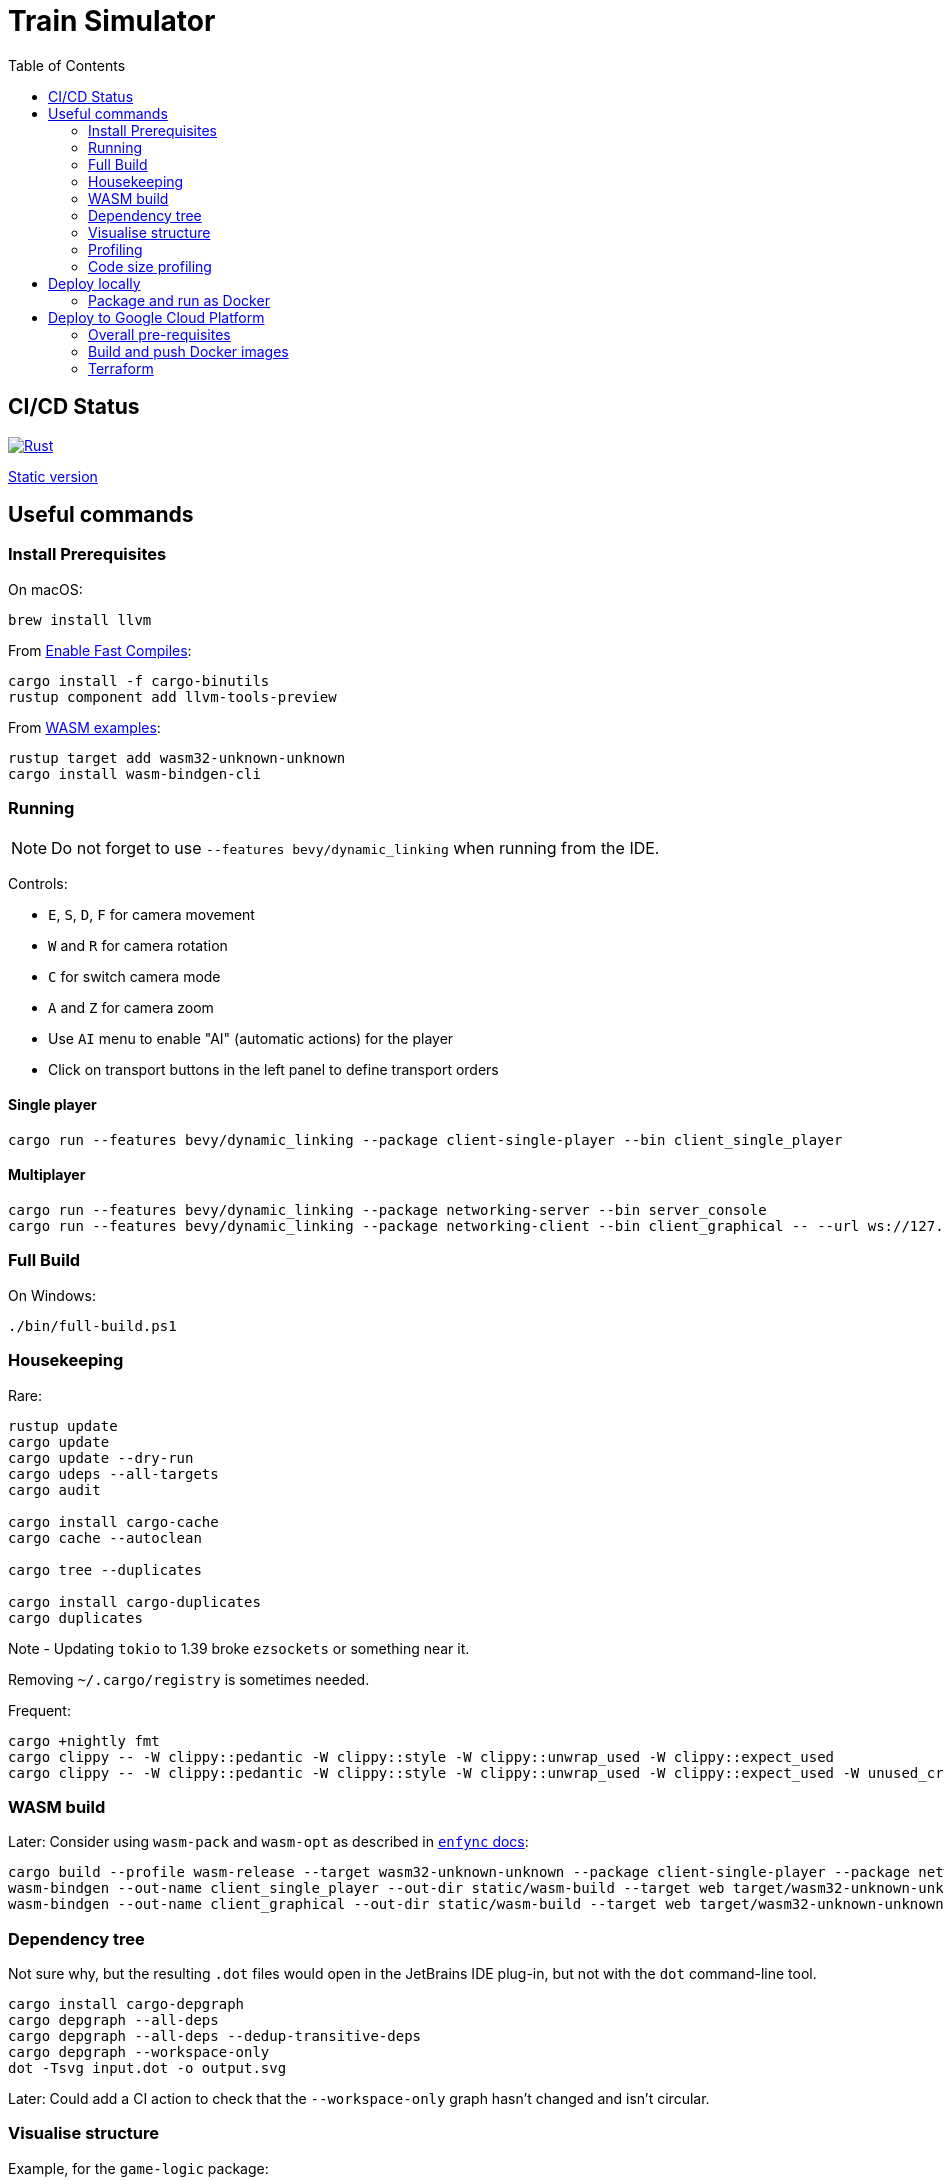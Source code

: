 = Train Simulator
:toc:

== CI/CD Status

image::https://github.com/jurisk/train-simulator/actions/workflows/rust.yml/badge.svg[Rust,link=https://github.com/jurisk/train-simulator/actions/workflows/rust.yml]

https://storage.googleapis.com/ts.krikis.online/single.html[Static version]

== Useful commands

=== Install Prerequisites

On macOS:

[source,bash]
----
brew install llvm
----

From https://bevyengine.org/learn/quick-start/getting-started/setup/#enable-fast-compiles-optional[Enable Fast Compiles]:

[source,bash]
----
cargo install -f cargo-binutils
rustup component add llvm-tools-preview
----

From https://github.com/bevyengine/bevy/tree/main/examples#wasm[WASM examples]:

[source,bash]
----
rustup target add wasm32-unknown-unknown
cargo install wasm-bindgen-cli
----

=== Running

[NOTE]
====
Do not forget to use `--features bevy/dynamic_linking` when running from the IDE.
====

Controls:

* `E`, `S`, `D`, `F` for camera movement
* `W` and `R` for camera rotation
* `C` for switch camera mode
* `A` and `Z` for camera zoom
* Use `AI` menu to enable "AI" (automatic actions) for the player
* Click on transport buttons in the left panel to define transport orders

==== Single player

[source,bash]
----
cargo run --features bevy/dynamic_linking --package client-single-player --bin client_single_player
----

==== Multiplayer

[source,bash]
----
cargo run --features bevy/dynamic_linking --package networking-server --bin server_console
cargo run --features bevy/dynamic_linking --package networking-client --bin client_graphical -- --url ws://127.0.0.1:8080/ws --player-id ee6b4aa1-67e0-4d6b-a42c-56320f61390e
----

=== Full Build

On Windows:

[source,bash]
----
./bin/full-build.ps1
----

=== Housekeeping

Rare:

[source,bash]
----
rustup update
cargo update
cargo update --dry-run
cargo udeps --all-targets
cargo audit

cargo install cargo-cache
cargo cache --autoclean

cargo tree --duplicates

cargo install cargo-duplicates
cargo duplicates
----

Note - Updating `tokio` to 1.39 broke `ezsockets` or something near it.

Removing `~/.cargo/registry` is sometimes needed.

Frequent:

[source,bash]
----
cargo +nightly fmt
cargo clippy -- -W clippy::pedantic -W clippy::style -W clippy::unwrap_used -W clippy::expect_used
cargo clippy -- -W clippy::pedantic -W clippy::style -W clippy::unwrap_used -W clippy::expect_used -W unused_crate_dependencies -W unused_extern_crates -W unused_lifetimes
----

=== WASM build

Later: Consider using `wasm-pack` and `wasm-opt` as described in https://github.com/UkoeHB/enfync?tab=readme-ov-file#recommended-wasm-build[`enfync` docs]:

[source,bash]
----
cargo build --profile wasm-release --target wasm32-unknown-unknown --package client-single-player --package networking-client --bin client_single_player --bin client_graphical
wasm-bindgen --out-name client_single_player --out-dir static/wasm-build --target web target/wasm32-unknown-unknown/wasm-release/client_single_player.wasm
wasm-bindgen --out-name client_graphical --out-dir static/wasm-build --target web target/wasm32-unknown-unknown/wasm-release/client_graphical.wasm
----

=== Dependency tree

Not sure why, but the resulting `.dot` files would open in the JetBrains IDE plug-in, but not with the `dot` command-line tool.

[source,bash]
----
cargo install cargo-depgraph
cargo depgraph --all-deps
cargo depgraph --all-deps --dedup-transitive-deps
cargo depgraph --workspace-only
dot -Tsvg input.dot -o output.svg
----

Later: Could add a CI action to check that the `--workspace-only` graph hasn't changed and isn't circular.

=== Visualise structure

Example, for the `game-logic` package:

[source,bash]
----
cargo install cargo-modules
cargo modules dependencies --no-externs --no-fns --no-sysroot --no-traits --no-types --no-uses --package game-logic > game-logic-module.dot
----

=== Profiling

See https://github.com/bevyengine/bevy/blob/main/docs/profiling.md[Bevy profiling].

In `Cargo.toml`, set:

[source,toml]
----
[profile.release]
debug = true
----

Needs to be run as admin on Windows.

[source,bash]
----
cargo install flamegraph
cargo flamegraph --bin client_single_player --features bevy/trace_chrome --root --release
cargo flamegraph --bin server_console --features bevy/trace_chrome --root --release
cargo flamegraph --bin client_graphical --features bevy/trace_chrome -- ws://127.0.0.1:8080/ws ee6b4aa1-67e0-4d6b-a42c-56320f61390e
cargo flamegraph --unit-test shared_domain -- transport::track_planner::tests
----

=== Code size profiling

https://rustwasm.github.io/book/reference/code-size.html[Code size profiling]:

[source,bash]
----
cargo install twiggy
twiggy top -n 20 .\static\wasm-build\client_graphical_bg.wasm
twiggy paths .\static\wasm-build\client_graphical_bg.wasm
twiggy dominators .\static\wasm-build\client_graphical_bg.wasm
twiggy garbage .\static\wasm-build\client_graphical_bg.wasm
----

== Deploy locally

=== Package and run as Docker

==== Build and run the Docker image:

[source,bash]
----
docker network create train-simulator
docker build --tag train-simulator --file game-server.dockerfile .
docker run --interactive --tty --rm --name train-simulator --publish 8080:8080/tcp --network=train-simulator train-simulator
docker stop train-simulator
----

==== Run local proxy (incomplete)

[source,bash]
----
docker run --interactive --tty --rm  -d -p 80:80 -p 443:443 -p 2019:2019 --network=train-simulator --name train-simulator-proxy -v $(pwd)/Caddyfile:/etc/caddy/Caddyfile caddy
docker logs train-simulator-proxy --follow

docker build --tag train-simulator-proxy --file caddy.dockerfile .
docker run --interactive --tty --rm --name train-simulator-proxy --publish 443:443/tcp --network=train-simulator train-simulator-proxy
docker stop train-simulator-proxy
----

==== Maintenance

Pruning, as Rancher tends to eat up all available space:

[source,bash]
----
docker system prune -f
docker builder prune -f
----

== Deploy to Google Cloud Platform

=== Overall pre-requisites

Install https://cloud.google.com/sdk/docs/install-sdk[Google Cloud SDK].

[source,bash]
----
gcloud auth login
gcloud config set project train-simulator-gcp
----

=== Build and push Docker images

==== Pre-requisites:

[source,bash]
----
gcloud services enable artifactregistry.googleapis.com
gcloud auth configure-docker
----

==== Game server:

[source,bash]
----
docker build --tag train-simulator --file game-server.dockerfile .
docker tag train-simulator gcr.io/train-simulator-gcp/train-simulator
docker push gcr.io/train-simulator-gcp/train-simulator
----

==== Proxy:

[source,bash]
----
docker build --tag train-simulator-proxy --file caddy.dockerfile .
docker tag train-simulator-proxy gcr.io/train-simulator-gcp/train-simulator-proxy
docker push gcr.io/train-simulator-gcp/train-simulator-proxy
----

=== Terraform

==== Useful commands

[source,bash]
----
gcloud auth application-default login
cd terraform
terraform init
terraform fmt -recursive
terraform validate
terraform graph
terraform graph -type=plan
terraform plan
terraform apply
terraform refresh
terraform output
terraform state list
terraform destroy
terraform destroy -target module.proxy
terraform destroy -target module.game_server
----

==== DNS setup

Set up the DNS records at the registrar (we could do it using Terraform, but that can wait):

[source,bash]
----
gcloud dns managed-zones describe ts-krikis-online
dig ns-cloud-a1.googledomains.com +short
dig ns-cloud-a2.googledomains.com +short
dig ns-cloud-a3.googledomains.com +short
dig ns-cloud-a4.googledomains.com +short
----

Then https://cloud.google.com/dns/docs/update-name-servers#change-name-servers[change your domain registrar's name servers].
